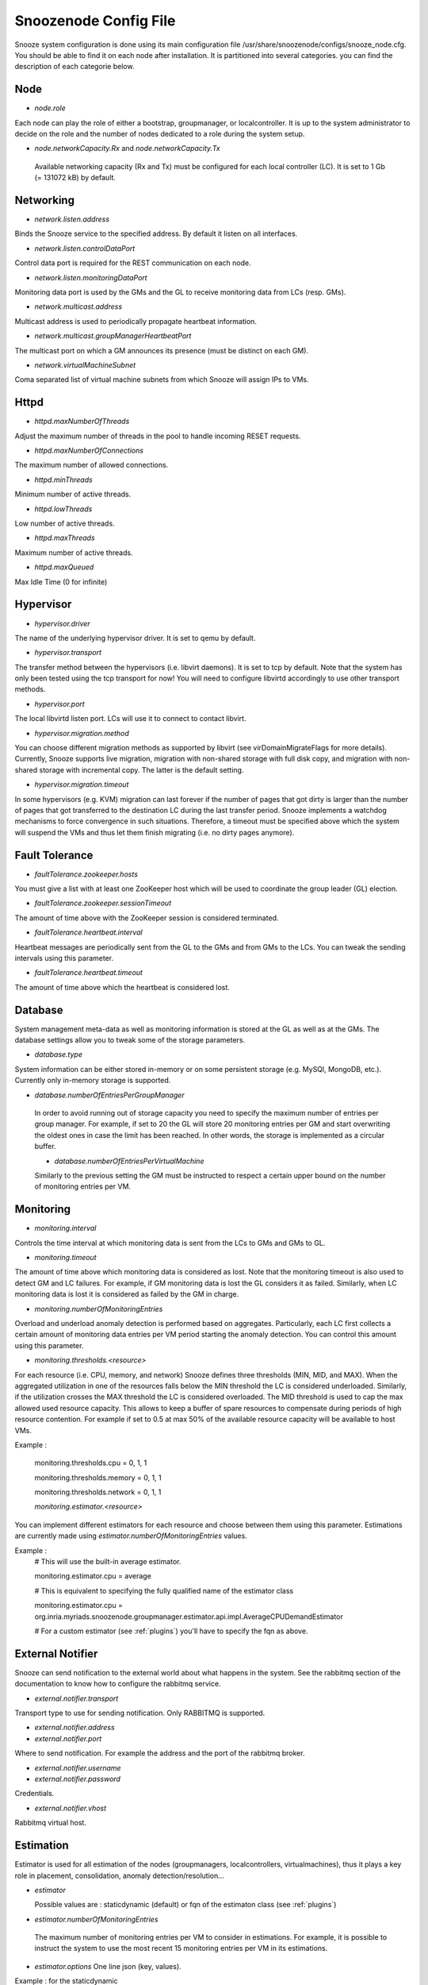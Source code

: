 
.. _configfile:

Snoozenode Config File
----------------------

Snooze system configuration is done using its main configuration file /usr/share/snoozenode/configs/snooze_node.cfg. You should be able to find it on each node after installation. It is partitioned into several categories. you can find the description of each categorie below.

Node
^^^^

* *node.role*

Each node can play the role of either a bootstrap, groupmanager, or localcontroller. It is up to the system administrator to decide on the role and the number of nodes dedicated to a role during the system setup.

* *node.networkCapacity.Rx* and *node.networkCapacity.Tx*

 Available networking capacity (Rx and Tx) must be configured for each local controller (LC). It is set to 1 Gb (= 131072 kB) by default.


Networking
^^^^^^^^^^

* *network.listen.address*

Binds the Snooze service to the specified address. By default it listen on all interfaces.

* *network.listen.controlDataPort* 

Control data port is required for the REST communication on each node.

* *network.listen.monitoringDataPort*

Monitoring data port is used by the GMs and the GL to receive monitoring data from LCs (resp. GMs).

* *network.multicast.address*

Multicast address is used to periodically propagate heartbeat information.

* *network.multicast.groupManagerHeartbeatPort*

The multicast port on which a GM announces its presence (must be distinct on each GM).

* *network.virtualMachineSubnet*

Coma separated list of virtual machine subnets from which Snooze will assign IPs to VMs.

Httpd
^^^^^

* *httpd.maxNumberOfThreads* 

Adjust the maximum number of threads in the pool to handle incoming RESET requests.

* *httpd.maxNumberOfConnections* 

The maximum number of allowed connections.

* *httpd.minThreads*

Minimum number of active threads.

* *httpd.lowThreads*

Low number of active threads.

* *httpd.maxThreads* 

Maximum number of active threads.

* *httpd.maxQueued*

Max Idle Time (0 for infinite)

Hypervisor
^^^^^^^^^^
* *hypervisor.driver*

The name of the underlying hypervisor driver. It is set to qemu by default.

* *hypervisor.transport* 

The transfer method between the hypervisors (i.e. libvirt daemons). It is set to tcp by default. Note that the system has only been tested using the tcp transport for now! You will need to configure libvirtd accordingly to use other transport methods.

* *hypervisor.port* 

The local libvirtd listen port. LCs will use it to connect to contact libvirt.

* *hypervisor.migration.method*

You can choose different migration methods as supported by libvirt (see virDomainMigrateFlags for more details). Currently, Snooze supports live migration, migration with non-shared storage with full disk copy, and migration with non-shared storage with incremental copy. The latter is the default setting.

* *hypervisor.migration.timeout* 

In some hypervisors (e.g. KVM) migration can last forever if the number of pages that got dirty is larger than the number of pages that got transferred to the destination LC during the last transfer period. Snooze implements a watchdog mechanisms to force convergence in such situations. Therefore, a timeout must be specified above which the system will suspend the VMs and thus let them finish migrating (i.e. no dirty pages anymore).

Fault Tolerance
^^^^^^^^^^^^^^^

* *faultTolerance.zookeeper.hosts* 

You must give a list with at least one ZooKeeper host which will be used to coordinate the group leader (GL) election. 

* *faultTolerance.zookeeper.sessionTimeout*

The amount of time above with the ZooKeeper session is considered terminated.

* *faultTolerance.heartbeat.interval*

Heartbeat messages are periodically sent from the GL to the GMs and from GMs to the LCs. You can tweak the sending intervals using this parameter.

* *faultTolerance.heartbeat.timeout*

The amount of time above which the heartbeat is considered lost.

Database
^^^^^^^^


System management meta-data as well as monitoring information is stored at the GL as well as at the GMs. The database settings allow you to tweak some of the storage parameters.

* *database.type* 

System information can be either stored in-memory or on some persistent storage (e.g. MySQl, MongoDB, etc.). Currently only in-memory storage is supported.

* *database.numberOfEntriesPerGroupManager*

 In order to avoid running out of storage capacity you need to specify the maximum number of entries per group manager. For example, if set to 20 the GL will store 20 monitoring entries per GM and start overwriting the oldest ones in case the limit has been reached. In other words, the storage is implemented as a circular buffer. 

 * *database.numberOfEntriesPerVirtualMachine*

 Similarly to the previous setting the GM must be instructed to respect a certain upper bound on the number of monitoring entries per VM.


Monitoring
^^^^^^^^^^

* *monitoring.interval*

Controls the time interval at which monitoring data is sent from the LCs to GMs and GMs to GL. 

* *monitoring.timeout* 

The amount of time above which monitoring data is considered as lost. Note that the monitoring timeout is also used to detect GM and LC failures. For example, if GM monitoring data is lost the GL considers it as failed. Similarly, when LC monitoring data is lost it is considered as failed by the GM in charge.

* *monitoring.numberOfMonitoringEntries*

Overload and underload anomaly detection is performed based on aggregates. Particularly, each LC first collects a certain amount of monitoring data entries per VM period starting the anomaly detection. You can control this amount using this parameter.

* *monitoring.thresholds.<resource>*

For each resource (i.e. CPU, memory, and network) Snooze defines three thresholds (MIN, MID, and MAX). When the aggregated utilization in one of the resources falls below the MIN threshold the LC is considered underloaded. Similarly, if the utilization crosses the MAX threshold the LC is considered overloaded. The MID threshold is used to cap the max allowed used resource capacity. This allows to keep a buffer of spare resources to compensate during periods of high resource contention. For example if set to 0.5 at max 50% of the available resource capacity will be available to host VMs.

Example : 

  monitoring.thresholds.cpu = 0, 1, 1

  monitoring.thresholds.memory = 0, 1, 1

  monitoring.thresholds.network = 0, 1, 1

  *monitoring.estimator.<resource>*

You can implement different estimators for each resource and choose between them using this parameter. Estimations are currently made using *estimator.numberOfMonitoringEntries* values.

Example : 
   # This will use the built-in average estimator. 

   monitoring.estimator.cpu = average 

   # This is equivalent to specifying the fully qualified name of the estimator class

   monitoring.estimator.cpu = org.inria.myriads.snoozenode.groupmanager.estimator.api.impl.AverageCPUDemandEstimator

   # For a custom estimator (see :ref:`plugins`) you'll have to specify the fqn as above. 


External Notifier
^^^^^^^^^^^^^^^^^

Snooze can send notification to the external world about what happens in the system.
See the rabbitmq section of the documentation to know how to configure the rabbitmq service.

* *external.notifier.transport*

Transport type to use for sending notification. Only RABBITMQ is supported.

* *external.notifier.address* 
* *external.notifier.port* 

Where to send notification. For example the address and the port of the rabbitmq broker.

* *external.notifier.username*
* *external.notifier.password* 

Credentials.

* *external.notifier.vhost*

Rabbitmq virtual host.


Estimation
^^^^^^^^^^^

Estimator is used for all estimation of the nodes (groupmanagers, localcontrollers, virtualmachines), thus it plays a key role in placement, consolidation, anomaly detection/resolution...

* *estimator* 

  Possible values are : staticdynamic (default) or fqn of the estimaton class (see :ref:`plugins`)

* *estimator.numberOfMonitoringEntries* 

 The maximum number of monitoring entries per VM to consider in estimations. For example, it is possible to instruct the system to use the most recent 15 monitoring entries per VM in its estimations.

* *estimator.options*
  One line json (key, values).

Example : for the staticdynamic 

*estimator.options* = {"static": "true", "sortNorm" : "L1", "packingDensityCpu": 1, "packingDensityMemory": 1, "packingDensityNetwork": 1}

static:true means that estimations should be based on static values only. Particularly, if your VM requests 3 GB of RAM during submission but uses on average 2 GB only according to the collected monitoring data, the estimator would still consider the requested capacity when requested to do estimations.

Sorting VMs requires their resource usage vectors to be mapped to scalar values. Therefore different vector norms (e.g. L1, Euclid, Max) can be used.

You can define a packing density for each resource. It will be considered during initial VM placement and allow the VM to be hosted on a LC despite existing MID capping. For example, of a LC has 4 PCORES and the CPU MID threshold (monitoring.thresholds.cpu) is set to 0.5 it is only possible to load it for up to 2 PCORES, keeping two other cores as buffered capacity. If a VM is now submitted which requires 4 VCORES it impossible to place it on the LC. However, with the packing density set to 0.4 it will be considered as a VM requiring only 1.6 VCORES thus allowing it to be placed. Note that packing density < 1 facilitates resource overcommit and thus can lead to serious performance problems. We suggest to keep it at the default value (=1) in case performance is important.



Group Leader Scheduler
^^^^^^^^^^^^^^^^^^^^^^

* *groupLeaderScheduler.assignmentPolicy* 

Possible values are *random*, *roundrobin* or the fully qualified name of the assignement policy (see :ref:`plugins`).

 When a LC attempts to join the hierarchy it needs to know which GM to join. The assignment policy is in charge of selecting the GM. Currently two assignment policies are implemented: RoundRobin and FirstFit. You can integrate you own assignment policies by implementing the provided assignment interface.

* *groupLeaderScheduler.dispatchingPolicy*

Possible values are *firstfit*, *roundrobin* or the fully qualified name of the dispatching policy (see :ref:`plugins`).

When a client attempts to submit a VC, its VMs need to be dispatched to GMs. The dispatching policy makes the GM choice according to the aggregated GM monitoring data. Currently two dispatching policies are implemented: RoundRobinSingleGroupManager and FirstFitSingleGroupManager. 

*Note that* aggregated information might be not sufficient to take exact dispatching decisions. For instance, when a client submits a VM requesting 2GB of memory and a GM reports 4GB available it does not necessary mean that the VM can be finally placed on this GM as its available memory could be distributed among multiple LCs (e.g. 4 LCs with each 1GB of RAM). Consequently, a list of candidate GMs can be returned by the dispatching policies. Based on this list, the GL performs a linear search by issuing VM placement requests to the GMs.

Existing dispatching policies return a list with a single element (i.e. GM). Consequently when the submission fails on the selected GM, no other will be tried. However, similarly to the assignment policies different dispatching policies can be integrated by implementing the appropriate dispatching interface.


Group manager scheduler
^^^^^^^^^^^^^^^^^^^^^^^

* *groupManagerScheduler.placementPolicy*

Possible values are *firstfit*, *roundrobin* or the fully qualified name of the dispatching policy (see :ref:`plugins`).

The placement policy is used to do initial assignment’s of VMs to LCs upon submission. Default installation comprises Two placement policies : RoundRobin and FirstFit. 
You can write your own placement policy (see :ref:`plugins`). You can load your specific placement policy by specifying the fully qualified name of your class : 

*groupManagerScheduler.placementPolicy=org.inria.myriads.snoozenode.groupmanager.managerpolicies.placement.impl.MyPlacement*

* *groupManagerScheduler.relocation.* 

The overload and underload policies are triggered to resolve overload (resp. underload) anomaly situation. Both policies return a migration plan which specifies which VMs and to which LCs they need to be migrated to resolve the anomaly situations.

* *groupManagerScheduler.reconfiguration.enabled*

Complementary to the relocation mechanisms, reconfiguration can be enabled to periodically optimize the VM placement of moderately loaded VMs.

* *groupManagerScheduler.reconfiguration.policy*

You can implement any reconfiguration policy. However, currently Snooze implements a modified version of the Sercon consolidation algorithm. Please refer to Publications for more details.
* *groupManagerScheduler.reconfiguration.interval*


A cron expression which allows to provide a very flexible configuration of the reconfiguration interal (e.g. every night at 1 AM).

Submission
^^^^^^^^^^^

* *submission.dispatching.* 

When the client application attempts to submit a VC to the the GL, GL instructs the selected GMs to start VMs. If a GM is busy (e.g. it is in relocation or reconfiguration state), the submission requests are rejected by the GMs state machine. The GL implements retry logic to resent submission requests a predefined number of times within a predefined interval until it considers the VM submission request as failed. You can tune the retry behavior using the numberOfRetries and retryInterval parameters.

* *submission.collection.* 

Collection parameters control the VC submission response gathering. Particularly, as soon VMs have been accepted by a GM for submission, the GL will poll the GMs involved in the submission to retrieve the VM submission responses. Note that accepted for submission solely means that it has been added to the to be scheduled queue on the GM. The actual VM placement can take some time depending on the resource availability. For example, if LCs in a deep power saving state (e.g. shutdown) need to be woken up, typically several minutes are required until they become available and can be considered in the VM placement. It is absolutely crucial to set the numberOfRetries and retryInterval parameters carefully and we strongly advise you to keep the default values as they are. Setting both parameters too low will result in the client receiving failed VM submission responses.


Similarly to dispatching two parameters exist to control the response gather behavior: numberOfRetries and retryInterval. The number of retries parameter makes sure that polling terminates in case when the responses never become available due to internal errors while the retry interval specifies the polling period.

Energy Management
^^^^^^^^^^^^^^^^^

* *energyManagement.enabled*

Enables/disables the energy saving module. Once enabled it will periodically observe the LCs and transitioned idle (= not hosting any VMs) LCs into a lower power-state.

* *energyManagement.numberOfReservedNodes*

You can set the number of reserved nodes using this parameter. In case of a positive value the GM will keep the predefined number of LCs always online. 

* *energyManagement.powerSavingAction*

 In case the decision has been made to transition an idle LC into a lower power state the power saving action will be triggered. You can choose between: shutdown, suspendToRam, suspendToDisk, and suspendToBoth. Note that you have to make sure that your hardware supports the selected action.

* *energyManagement.drivers.* 

 You can choose different drivers to shutdown and wake up the system. For example, shutdown can be achieved using the native system shutdown command or IPMI. Similarly, various Linux scripts exist to trigger suspend actions (e.g. pmutils, uswsusp). Finally, a several wake up methods such as IPMI and Wake-On-Lan (WOL) exist with each of them requiring different arguments. You can use the options parameter to pass additional arguments (e.g. MAC address for WOL or authentication data for IPMI).

You can select the driver you think is supported in your environment or implement your own driver by implementing the appropriate driver interface (see Developers documentation for more details). Note that you have to configure your system properly by installing the appropriate tools required by the drivers and give them enough system access rights to operate correctly. Please see the Deployment documentation for more details.


* *energyManagement.thresholds.idleTime*

The time interval in seconds used to observe the LC load (e.g. every 120 seconds). 

* *energyManagement.thresholds.wakeupTime*

The time to wait in seconds until a LC is considered active. Note that it is crucial for the proper functioning of the system to set this interval as accurate as possible. For example, if your system needs approximately 5 minutes to come back online (which is actually the right value for some modern Blade HP servers) after being shutdown, set wake up time to 300 seconds!

* *energyManagement.commandExecutionTimeout*

Sometimes the implemented drivers commands can be fragile and block the system if they do not terminate correctly. You can use the command execution timeout to force termination after a predefined number of seconds. Note that it is important to keep this value high enough in order to prevent situations where driver commands are aborted too early.


Host Monitoring
^^^^^^^^^^^^^^^

This section deals with the metric collection of the localcontrollers nodes.

* *localController.hostmonitor*

 Declares your monitor(s) as string separated values.

 Example : 

 *localController.hostmonitor = ganglia1, libvirt, ganglia2*

* *localController.hostmonitor.interval*

Collection interval. Can be overriden.


* *localController.hostmonitor.numberOfMonitoringEntrie*

Number of metrics to keep. can be overriden.


* *localController.hostmonitor.estimator*

Possible values are *average* or the fully qualified name of the host estimator class (see :ref:`plugins`)

Estimator to use for the collected metrics. Can be overriden.

* *localController.hostmonitor.<monitor>*

Possible values are *ganglia* or the fully qualified name of the host monitor class.

Example : 

 *localController.hostmonitor.<monitor>* = org.inria.myriads.snoozenode.localcontroller.monitoring.api.impl.GangliaHostMonitor

The parameters below have to be repeated for each <monitor>

* *localController.hostmonitor.<monitor>.options*

Specific options of the monitor.

* *localController.hostmonitor.<monitor>.published* 

String separated values of metrics to publish into Snooze.

* *localController.hostmonitor.<monitor>.interval*

Collection interval. Overrides the above parameter.

* *localController.hostmonitor.<monitor>.numberOfMonitoringEntries*

Number of monitoring values to keep.

* *localController.hostmonitor.<monitor>.estimator*

Estimator to use. Overrides the above parameter.
* *localController.hostmonitor.<monitor>.thresholds.<resource name>*

Thresholds to use for the resource.

Anomaly Detection
^^^^^^^^^^^^^^^^^

* *localController.anomaly.detector*

Possible values are *simple* or the fully qualified name of the detector class (see :ref:`plugins`).

* *localController.anomaly.detector.numberOfMonitoringEntries*

NumberOfMonitoring entries to take into account for the estimation. Overrides *estimator.numberOfMonitoringEntries*.

* *localController.anomaly.detector.interval* 

Loop detection interval.

* *localController.anomaly.detector.options*

One line Json (key, value) string. Specific options of the detector.


Anomaly Resolver
^^^^^^^^^^^^^^^^

* *groupManager.anomaly.resolver* 

Possible values are *underoverload* or the fully qualified name of the detector class (see :ref:`plugins`).

* *groupManager.anomaly.resolver.numberOfMonitoringEntries* 

Number of monitoring entries to take into account for the resolution. Overrides *estimator.numberOfMonitoringEntries*.

* *groupManager.anomaly.resolver.options*

One line json (key, value) string. Specific options of the resolver.

Example : 

*{"overloadpolicy" : "org.inria.myriads.snoozenode.groupmanager.managerpoli    cies.relocation.api.impl.GreedyOverloadRelocation", "underloadpolicy": "org.inria.myriads.snoozenode.groupmanager.    managerpolicies.relocation.api.impl.GreedyUnderloadRelocation"}*

Globals
^^^^^^^^

* *globals.pluginsDirectory*

Indicates where plugins should be loaded from. Absolute path.
